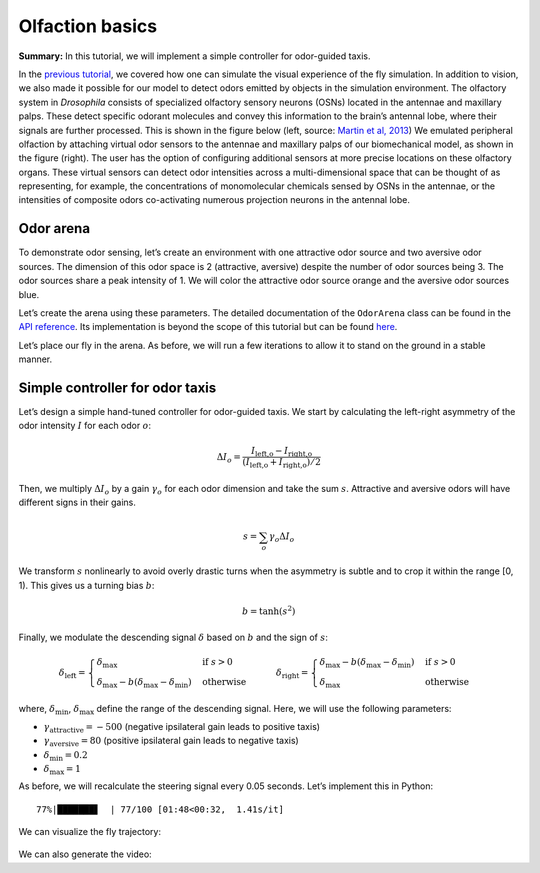 Olfaction basics
================

**Summary:** In this tutorial, we will implement a simple controller for
odor-guided taxis.

In the `previous
tutorial <https://neuromechfly.org/tutorials/vision.html>`__, we
covered how one can simulate the visual experience of the fly simulation. 
In addition to vision, we also made it possible for our
model to detect odors emitted by objects in the simulation environment.
The olfactory system in *Drosophila* consists of specialized olfactory
sensory neurons (OSNs) located in the antennae and maxillary palps.
These detect specific odorant molecules and convey this information to
the brain’s antennal lobe, where their signals are further processed.
This is shown in the figure below (left, source: `Martin et al,
2013 <https://doi.org/10.1002/ar.22747>`__) We emulated peripheral
olfaction by attaching virtual odor sensors to the antennae and
maxillary palps of our biomechanical model, as shown in the figure
(right). The user has the option of configuring additional sensors at
more precise locations on these olfactory organs. These virtual sensors
can detect odor intensities across a multi-dimensional space that can be
thought of as representing, for example, the concentrations of
monomolecular chemicals sensed by OSNs in the antennae, or the
intensities of composite odors co-activating numerous projection neurons
in the antennal lobe.

.. figure :: https://github.com/NeLy-EPFL/_media/blob/main/flygym/olfaction.png?raw=true
   :width: 600


Odor arena
----------

To demonstrate odor sensing, let’s create an environment with one
attractive odor source and two aversive odor sources. The dimension of
this odor space is 2 (attractive, aversive) despite the number of odor
sources being 3. The odor sources share a peak intensity of 1. We will
color the attractive odor source orange and the aversive odor sources blue.

.. code-block:: ipython3
   :linenos:

    import numpy as np
    
    # Odor source: array of shape (num_odor_sources, 3) - xyz coords of odor sources
    odor_source = np.array([[24, 0, 1.5], [8, -4, 1.5], [16, 4, 1.5]])
    
    # Peak intensities: array of shape (num_odor_sources, odor_dimesions)
    # For each odor source, if the intensity is (x, 0) then the odor is in the 1st dimension
    # (in this case attractive). If it's (0, x) then it's in the 2nd dimension (in this case
    # aversive)
    peak_intensity = np.array([[1, 0], [0, 1], [0, 1]])
    
    # Marker colors: array of shape (num_odor_sources, 4) - RGBA values for each marker,
    # normalized to [0, 1]
    marker_colors = [[255, 127, 14], [31, 119, 180], [31, 119, 180]]
    marker_colors = np.array([[*np.array(color) / 255, 1] for color in marker_colors])
    
    odor_dimesions = len(peak_intensity[0])

Let’s create the arena using these parameters. The detailed
documentation of the ``OdorArena`` class can be found in the `API
reference <https://neuromechfly.org/api_ref/arena.html#flygym.mujoco.arena.OdorArena>`__.
Its implementation is beyond the scope of this tutorial but can be found
`here <https://github.com/NeLy-EPFL/flygym/blob/main/flygym/mujoco/arena/sensory_environment.py>`__.

.. code-block:: ipython3
   :linenos:

    from flygym.mujoco.arena import OdorArena
    
    arena = OdorArena(
        odor_source=odor_source,
        peak_intensity=peak_intensity,
        diffuse_func=lambda x: x**-2,
        marker_colors=marker_colors,
        marker_size=0.3,
    )

Let’s place our fly in the arena. As before, we will run a few iterations to allow it
to stand on the ground in a stable manner.

.. code-block:: ipython3
   :linenos:

    import matplotlib.pyplot as plt
    from flygym.mujoco import Parameters
    from flygym.mujoco.examples.turning_controller import HybridTurningNMF
    
    
    contact_sensor_placements = [
        f"{leg}{segment}"
        for leg in ["LF", "LM", "LH", "RF", "RM", "RH"]
        for segment in ["Tibia", "Tarsus1", "Tarsus2", "Tarsus3", "Tarsus4", "Tarsus5"]
    ]
    sim_params = Parameters(
        timestep=1e-4,
        render_mode="saved",
        render_playspeed=0.5,
        render_window_size=(800, 608),
        enable_olfaction=True,
        enable_adhesion=True,
        draw_adhesion=False,
        render_camera="birdeye_cam",
    )
    sim = HybridTurningNMF(
        sim_params=sim_params,
        arena=arena,
        spawn_pos=(0, 0, 0.2),
        contact_sensor_placements=contact_sensor_placements,
    )
    for i in range(500):
        sim.step(np.zeros(2))
        sim.render()
    fig, ax = plt.subplots(1, 1, figsize=(5, 4), tight_layout=True)
    ax.imshow(sim._frames[-1])
    ax.axis("off")
    fig.savefig("./outputs/olfaction_env.png")



.. figure :: https://github.com/NeLy-EPFL/_media/blob/main/flygym/olfaction_env.png?raw=true
   :width: 500



Simple controller for odor taxis
--------------------------------

Let’s design a simple hand-tuned controller for odor-guided taxis. We
start by calculating the left-right asymmetry of the odor intensity :math:`I`
for each odor :math:`o`:

.. math::


   \Delta I_o = \frac{I_\text{left,o} - I_\text{right,o}}{(I_\text{left,o} + I_\text{right,o}) / 2}

Then, we multiply :math:`\Delta I_o` by a gain :math:`\gamma_o` for each
odor dimension and take the sum :math:`s`. Attractive and aversive odors
will have different signs in their gains.

.. math::


   s = \sum_{o} \gamma_o \Delta I_o

We transform :math:`s` nonlinearly to avoid overly drastic turns
when the asymmetry is subtle and to crop it within the range [0, 1). This
gives us a turning bias :math:`b`:

.. math::


   b = \tanh(s^2)

Finally, we modulate the descending signal :math:`\delta` based on
:math:`b` and the sign of :math:`s`:

.. math::


   \delta_\text{left} = 
       \begin{cases}
       \delta_\text{max} & \text{if } s>0\\
       \delta_\text{max} - b(\delta_\text{max} - \delta_\text{min})  & \text{otherwise}
       \end{cases}
       \qquad
       \delta_\text{right} = 
       \begin{cases}
       \delta_\text{max} - b(\delta_\text{max} - \delta_\text{min}) & \text{if } s>0\\
       \delta_\text{max}  & \text{otherwise}
       \end{cases}

where, :math:`\delta_\text{min}`, :math:`\delta_\text{max}` define the
range of the descending signal. Here, we will use the following
parameters:

-  :math:`\gamma_\text{attractive} = -500` (negative ipsilateral gain
   leads to positive taxis)
-  :math:`\gamma_\text{aversive} = 80` (positive ipsilateral gain leads
   to negative taxis)
-  :math:`\delta_\text{min} = 0.2`
-  :math:`\delta_\text{max} = 1`

As before, we will recalculate the steering signal every 0.05 seconds.
Let’s implement this in Python:

.. code-block:: ipython3
   :linenos:

    from tqdm import trange
    
    attractive_gain = -500
    aversive_gain = 80
    decision_interval = 0.05
    run_time = 5
    num_decision_steps = int(run_time / decision_interval)
    physics_steps_per_decision_step = int(decision_interval / sim_params.timestep)
    
    obs_hist = []
    odor_history = []
    obs, _ = sim.reset()
    for i in trange(num_decision_steps):
        attractive_intensities = np.average(
            obs["odor_intensity"][0, :].reshape(2, 2), axis=0, weights=[9, 1]
        )
        aversive_intensities = np.average(
            obs["odor_intensity"][1, :].reshape(2, 2), axis=0, weights=[10, 0]
        )
        attractive_bias = (
            attractive_gain
            * (attractive_intensities[0] - attractive_intensities[1])
            / attractive_intensities.mean()
        )
        aversive_bias = (
            aversive_gain
            * (aversive_intensities[0] - aversive_intensities[1])
            / aversive_intensities.mean()
        )
        effective_bias = aversive_bias + attractive_bias
        effective_bias_norm = np.tanh(effective_bias**2) * np.sign(effective_bias)
        assert np.sign(effective_bias_norm) == np.sign(effective_bias)
    
        control_signal = np.ones((2,))
        side_to_modulate = int(effective_bias_norm > 0)
        modulation_amount = np.abs(effective_bias_norm) * 0.8
        control_signal[side_to_modulate] -= modulation_amount
    
        for j in range(physics_steps_per_decision_step):
            obs, _, _, _, _ = sim.step(control_signal)
            rendered_img = sim.render()
            if rendered_img is not None:
                # record odor intensity too for video
                odor_history.append(obs["odor_intensity"])
            obs_hist.append(obs)
    
        # Stop when the fly is within 2mm of the attractive odor source
        if np.linalg.norm(obs["fly"][0, :2] - odor_source[0, :2]) < 2:
            break


.. parsed-literal::

     77%|███████▋  | 77/100 [01:48<00:32,  1.41s/it]


We can visualize the fly trajectory:

.. code-block:: ipython3
   :linenos:

    fly_pos_hist = np.array([obs["fly"][0, :2] for obs in obs_hist])
    fig, ax = plt.subplots(1, 1, figsize=(5, 4), tight_layout=True)
    ax.scatter(
        [odor_source[0, 0]],
        [odor_source[0, 1]],
        marker="o",
        color="tab:orange",
        s=50,
        label="Attractive",
    )
    ax.scatter(
        [odor_source[1, 0]],
        [odor_source[1, 1]],
        marker="o",
        color="tab:blue",
        s=50,
        label="Aversive",
    )
    ax.scatter([odor_source[2, 0]], [odor_source[2, 1]], marker="o", color="tab:blue", s=50)
    ax.plot(fly_pos_hist[:, 0], fly_pos_hist[:, 1], color="k", label="Fly trajectory")
    ax.set_aspect("equal")
    ax.set_xlim(-1, 25)
    ax.set_ylim(-5, 5)
    ax.set_xlabel("x (mm)")
    ax.set_ylabel("y (mm)")
    ax.legend(ncols=3, loc="lower center", bbox_to_anchor=(0.5, -0.6))
    fig.savefig("./outputs/odor_taxis_trajectory.png")



.. figure :: https://github.com/NeLy-EPFL/_media/blob/main/flygym/odor_taxis_trajectory.png?raw=true
   :width: 500


We can also generate the video:

.. code-block:: ipython3
   :linenos:

    sim.save_video("./outputs/odor_taxis.mp4")


.. raw:: html

   <video src="https://raw.githubusercontent.com/NeLy-EPFL/_media/main/flygym/odor_taxis.mp4" controls="controls" style="max-width: 500px;"></video>